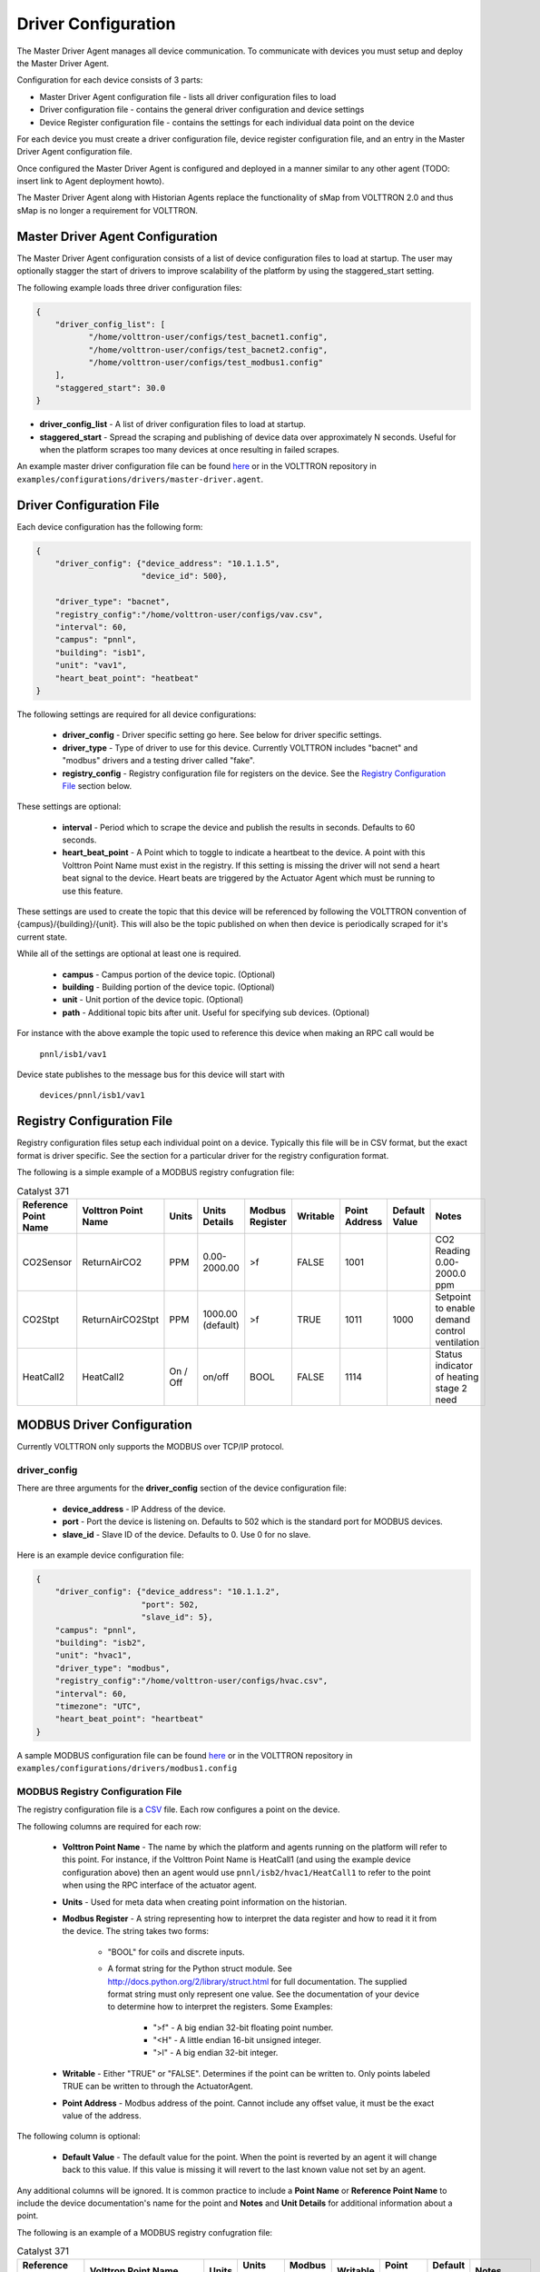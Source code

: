 ====================
Driver Configuration
====================
The Master Driver Agent manages all device communication. To communicate with devices you must setup and deploy the Master Driver Agent.

Configuration for each device consists of 3 parts:

* Master Driver Agent configuration file - lists all driver configuration files to load
* Driver configuration file - contains the general driver configuration and device settings
* Device Register configuration file - contains the settings for each individual data point on the device

For each device you must create a driver configuration file, device register configuration file, and an entry in the Master Driver Agent configuration file.  

Once configured the Master Driver Agent is configured and deployed in a manner similar to any other agent (TODO: insert link to Agent deployment howto).

The Master Driver Agent along with Historian Agents replace the functionality of sMap from VOLTTRON 2.0 and thus sMap is no longer a requirement for VOLTTRON.

Master Driver Agent Configuration
---------------------------------
The Master Driver Agent configuration consists of a list of device configuration files to load at startup. 
The user may optionally stagger the start of drivers to improve scalability of the platform by using the staggered_start setting.

The following example loads three driver configuration files:

.. code-block:: json

    {
        "driver_config_list": [
               "/home/volttron-user/configs/test_bacnet1.config",  
               "/home/volttron-user/configs/test_bacnet2.config",
               "/home/volttron-user/configs/test_modbus1.config"
        ],
        "staggered_start": 30.0
    }
    

* **driver_config_list** - A list of driver configuration files to load at startup.

* **staggered_start** - Spread the scraping and publishing of device data over approximately N seconds. Useful for when the platform scrapes too many devices at once resulting in failed scrapes.

An example master driver configuration file can be found `here <https://github.com/VOLTTRON/volttron/blob/c57569bd9e71eb32afefe8687201d674651913ed/examples/configurations/drivers/master-driver.agent>`_ or 
in the VOLTTRON repository in ``examples/configurations/drivers/master-driver.agent``.


Driver Configuration File
-------------------------
Each device configuration has the following form:

.. code-block:: json

    {
        "driver_config": {"device_address": "10.1.1.5",
                          "device_id": 500},
        
        "driver_type": "bacnet",
        "registry_config":"/home/volttron-user/configs/vav.csv",
        "interval": 60,
        "campus": "pnnl",
        "building": "isb1",
        "unit": "vav1",
        "heart_beat_point": "heatbeat"
    }

The following settings are required for all device configurations:

    - **driver_config** - Driver specific setting go here. See below for driver specific settings.
    - **driver_type** - Type of driver to use for this device. Currently VOLTTRON includes "bacnet" and "modbus" drivers and a testing driver called "fake".
    - **registry_config** - Registry configuration file for registers on the device. See the `Registry Configuration File`_ section below.

These settings are optional:

    - **interval** - Period which to scrape the device and publish the results in seconds. Defaults to 60 seconds.
    - **heart_beat_point** - A Point which to toggle to indicate a heartbeat to the device. A point with this Volttron Point Name must exist in the registry. If this setting is missing the driver will not send a heart beat signal to the device. Heart beats are triggered by the Actuator Agent which must be running to use this feature.

These settings are used to create the topic that this device will be referenced by following the VOLTTRON convention of {campus}/{building}/{unit}. This will also be the topic published on when then device is periodically scraped for it's current state.

While all of the settings are optional at least one is required.

    - **campus** - Campus portion of the device topic. (Optional)
    - **building** - Building portion of the device topic. (Optional)
    - **unit** - Unit portion of the device topic. (Optional)
    - **path** - Additional topic bits after unit. Useful for specifying sub devices. (Optional)

For instance with the above example the topic used to reference this device when 
making an RPC call would be

    ``pnnl/isb1/vav1``

Device state publishes to the message bus for this device will start with

    ``devices/pnnl/isb1/vav1``

Registry Configuration File
---------------------------
Registry configuration files setup each individual point on a device. Typically this file will be in CSV format, but the exact format is driver specific. See the section for a particular driver for the registry configuration format.

The following is a simple example of a MODBUS registry confugration file:

.. csv-table:: Catalyst 371
    :header: Reference Point Name,Volttron Point Name,Units,Units Details,Modbus Register,Writable,Point Address,Default Value,Notes
	
    CO2Sensor,ReturnAirCO2,PPM,0.00-2000.00,>f,FALSE,1001,,CO2 Reading 0.00-2000.0 ppm
    CO2Stpt,ReturnAirCO2Stpt,PPM,1000.00 (default),>f,TRUE,1011,1000,Setpoint to enable demand control ventilation 
    HeatCall2,HeatCall2,On / Off,on/off,BOOL,FALSE,1114,,Status indicator of heating stage 2 need

MODBUS Driver Configuration
---------------------------
Currently VOLTTRON only supports the MODBUS over TCP/IP protocol.

driver_config
*************

There are three arguments for the **driver_config** section of the device configuration file:

    - **device_address** - IP Address of the device.
    - **port** - Port the device is listening on. Defaults to 502 which is the standard port for MODBUS devices.
    - **slave_id** - Slave ID of the device. Defaults to 0. Use 0 for no slave.

Here is an example device configuration file:

.. code-block:: json

    {
        "driver_config": {"device_address": "10.1.1.2",
                          "port": 502,
                          "slave_id": 5},
        "campus": "pnnl",
        "building": "isb2",
        "unit": "hvac1",
        "driver_type": "modbus",
        "registry_config":"/home/volttron-user/configs/hvac.csv",
        "interval": 60,
        "timezone": "UTC",
        "heart_beat_point": "heartbeat"
    }

A sample MODBUS configuration file can be found `here <https://github.com/VOLTTRON/volttron/blob/c57569bd9e71eb32afefe8687201d674651913ed/examples/configurations/drivers/modbus1.config>`_ or 
in the VOLTTRON repository in ``examples/configurations/drivers/modbus1.config``

MODBUS Registry Configuration File
**********************************

The registry configuration file is a `CSV <https://en.wikipedia.org/wiki/Comma-separated_values>`_ file. Each row configures a point on the device. 

The following columns are required for each row:

    - **Volttron Point Name** - The name by which the platform and agents running on the platform will refer to this point. For instance, if the Volttron Point Name is HeatCall1 (and using the example device configuration above) then an agent would use ``pnnl/isb2/hvac1/HeatCall1`` to refer to the point when using the RPC interface of the actuator agent.
    - **Units** - Used for meta data when creating point information on the historian.
    - **Modbus Register** - A string representing how to interpret the data register and how to read it it from the device. The string takes two forms:
    
        + "BOOL" for coils and discrete inputs.
        + A format string for the Python struct module. See http://docs.python.org/2/library/struct.html for full documentation. The supplied format string must only represent one value. See the documentation of your device to determine how to interpret the registers. Some Examples:
        
            * ">f" - A big endian 32-bit floating point number.
            * "<H" - A little endian 16-bit unsigned integer.
            * ">l" - A big endian 32-bit integer.
            
    - **Writable** - Either "TRUE" or "FALSE". Determines if the point can be written to. Only points labeled TRUE can be written to through the ActuatorAgent.
    - **Point Address** - Modbus address of the point. Cannot include any offset value, it must be the exact value of the address.

The following column is optional:

    - **Default Value** - The default value for the point. When the point is reverted by an agent it will change back to this value. If this value is missing it will revert to the last known value not set by an agent.

Any additional columns will be ignored. It is common practice to include a **Point Name** or **Reference Point Name** to include the device documentation's name for the point and **Notes** and **Unit Details** for additional information about a point.

The following is an example of a MODBUS registry confugration file:

.. csv-table:: Catalyst 371
        :header: Reference Point Name,Volttron Point Name,Units,Units Details,Modbus Register,Writable,Point Address,Default Value,Notes
        
        CO2Sensor,ReturnAirCO2,PPM,0.00-2000.00,>f,FALSE,1001,,CO2 Reading 0.00-2000.0 ppm
        CO2Stpt,ReturnAirCO2Stpt,PPM,1000.00 (default),>f,TRUE,1011,1000,Setpoint to enable demand control ventilation 
        Cool1Spd,CoolSupplyFanSpeed1,%,0.00 to 100.00 (75 default),>f,TRUE,1005,75,Fan speed on cool 1 call
        Cool2Spd,CoolSupplyFanSpeed2,%,0.00 to 100.00 (90 default),>f,TRUE,1007,90,Fan speed on Cool2 Call
        Damper,DamperSignal,%,0.00 - 100.00,>f,FALSE,1023,,Output to the economizer damper
        DaTemp,DischargeAirTemperature,F,(-)39.99 to 248.00,>f,FALSE,1009,,Discharge air reading
        ESMEconMin,ESMDamperMinPosition,%,0.00 to 100.00 (5 default),>f,TRUE,1013,5,Minimum damper position during the energy savings mode
        FanPower,SupplyFanPower, kW,0.00 to 100.00,>f,FALSE,1015,,Fan power from drive
        FanSpeed,SupplyFanSpeed,%,0.00 to 100.00,>f,FALSE,1003,,Fan speed from drive
        HeatCall1,HeatCall1,On / Off,on/off,BOOL,FALSE,1113,,Status indicator of heating stage 1 need
        HeartBeat,heartbeat,On / Off,on/off,BOOL,FALSE,1114,,Status indicator of heating stage 2 need

A sample MODBUS registry file can be found `here <https://github.com/VOLTTRON/volttron/blob/c57569bd9e71eb32afefe8687201d674651913ed/examples/configurations/drivers/catalyst371.csv>`_ or 
in the VOLTTRON repository in ``examples/configurations/drivers/catalyst371.csv``

BACnet Driver Configuration
---------------------------
Communicating with BACnet devices requires that the BACnet Proxy Agent is configured and running. All device communication happens through this agent.

driver_config
*************

There are six arguments for the "driver_config" section of the device configuration file:

    - **device_address** - Address of the device. If the target device is behind an IP to MS/TP router then Remote Station addressing will probably be needed for the driver to find the device.
    - **device_id** - BACnet ID of the device. Used to establish a route to the device at startup. 
    - **min_priority** - (Optional) Minimum priority value allowed for this device whether specifying the prioity manually or via the registry config. Violating this parameter either in the configuration or when writing to the point will result in an error. Defaults to 8.
    - **max_per_request** - (Optional) Configure driver to manually segment read requests. The driver will only grab up to the number of objects specified in this setting at most per request. This setting is primarily for scraping many points off of low resource devices that do not support segmentation. Defaults to 10000.
    - **proxy_address** - (Optional) VIP address of the BACnet proxy. Defaults to "platform.bacnet_proxy". See :ref:`bacnet-proxy-multiple-networks` for details. Unless your BACnet network has special needs you should not change this value.
    - **ping_retry_interval** - (Optional) The driver will ping the device to establish a route at startup. If the BACnet proxy is not available the driver will retry the ping at this interval until it succeeds. Defaults to 5.

Here is an example device configuration file:

.. code-block:: json

    {
        "driver_config": {"device_address": "10.1.1.3",
                          "device_id": 500,
                          "min_priority": 10,
                          "max_per_request": 24
                          },
        "campus": "pnnl",
        "building": "isb2",
        "unit": "vav",
        "driver_type": "bacnet",
        "registry_config":"/home/volttron-user/configs/vav.csv",
        "interval": 5,
        "timezone": "UTC",
        "heart_beat_point": "heartbeat"
    }

A sample BACnet configuration file can be found `here <https://github.com/VOLTTRON/volttron/blob/c57569bd9e71eb32afefe8687201d674651913ed/examples/configurations/drivers/bacnet1.config>`_ or 
in the VOLTTRON repository in ``examples/configurations/drivers/bacnet1.config``

BACnet Registry Configuration File
**********************************

The registry configuration file is a `CSV <https://en.wikipedia.org/wiki/Comma-separated_values>`_ file. Each row configures a point on the device. 

Most of the configuration file can be generated with the ``grab_bacnet_config.py`` utility in ``scripts/bacnet``. See :doc:`BACnet-Auto-Configuration`.

Currently the driver provides no method to access array type properties even if the members of the array are of a supported type.

The following columns are required for each row:

    - **Volttron Point Name** - The name by which the platform and agents running on the platform will refer to this point. For instance, if the Volttron Point Name is HeatCall1 (and using the example device configuration above) then an agent would use "pnnl/isb2/hvac1/HeatCall1" to refer to the point when using the RPC interface of the actuator agent.
    - **Units** - Used for meta data when creating point information on the historian.
    - **BACnet Object Type** - A string representing what kind of BACnet standard object the point belongs to. Examples include:
    
        * analogInput
        * analogOutput
        * analogValue
        * binaryInput
        * binaryOutput
        * binaryValue
        * multiStateValue
        
    - **Property** - A string representing the name of the property belonging to the object. Usually this will be "presentValue".
    - **Writable** - Either "TRUE" or "FALSE". Determines if the point can be written to. Only points labeled TRUE can be written to through the ActuatorAgent. Points labeled "TRUE" incorrectly will cause an error to be returned when an agent attempts to write to the point.
    - **Index** - Object ID of the BACnet object.

The following column is optional:

    - **Write Priority** - BACnet priority for writing to this point. Valid values are 1-16. Missing this column or leaving the column blank will use the default priority of 16.

Any additional columns will be ignored. It is common practice to include a **Point Name** or **Reference Point Name** to include the device documentation's name for the point and **Notes** and **Unit Details**" for additional information about a point.

.. csv-table:: BACnet
	:header: Point Name,Volttron Point Name,Units,Unit Details,BACnet Object Type,Property,Writable,Index,Notes

        2400Stevens/FCB.Local Application.PH-T,PreheatTemperature,degreesFahrenheit,-50.00 to 250.00,analogInput,presentValue,FALSE,3000119,Resolution: 0.1
        2400Stevens/FCB.Local Application.RA-T,ReturnAirTemperature,degreesFahrenheit,-50.00 to 250.00,analogInput,presentValue,FALSE,3000120,Resolution: 0.1
        2400Stevens/FCB.Local Application.RA-H,ReturnAirHumidity,percentRelativeHumidity,0.00 to 100.00,analogInput,presentValue,FALSE,3000124,Resolution: 0.1
        2400Stevens/FCB.Local Application.CLG-O,CoolingValveOutputCommand,percent,0.00 to 100.00 (default 0.0),analogOutput,presentValue,TRUE,3000107,Resolution: 0.1
        2400Stevens/FCB.Local Application.MAD-O,MixedAirDamperOutputCommand,percent,0.00 to 100.00 (default 0.0),analogOutput,presentValue,TRUE,3000110,Resolution: 0.1
        2400Stevens/FCB.Local Application.PH-O,PreheatValveOutputCommand,percent,0.00 to 100.00 (default 0.0),analogOutput,presentValue,TRUE,3000111,Resolution: 0.1
        2400Stevens/FCB.Local Application.RH-O,ReheatValveOutputCommand,percent,0.00 to 100.00 (default 0.0),analogOutput,presentValue,TRUE,3000112,Resolution: 0.1
        2400Stevens/FCB.Local Application.SF-O,SupplyFanSpeedOutputCommand,percent,0.00 to 100.00 (default 0.0),analogOutput,presentValue,TRUE,3000113,Resolution: 0.1


A sample BACnet registry file can be found `here <https://github.com/VOLTTRON/volttron/blob/c57569bd9e71eb32afefe8687201d674651913ed/examples/configurations/drivers/bacnet.csv>`_ or 
in the VOLTTRON repository in ``examples/configurations/drivers/bacnet.csv``

Fake Device Driver Configuration
--------------------------------
This driver does not connect to any actual device and instead produces random and or pre-configured values. 

driver_config
*************

There are no arguments for the "driver_config" section of the device configuration file. The driver_config entry must still be present and should be left blank

Here is an example device configuration file:

.. code-block:: json

    {
        "driver_config": {},
        "campus": "pnnl",
        "building": "isb2",
        "unit": "vav",
        "driver_type": "bacnet",
        "registry_config":"/home/volttron-user/configs/vav.csv",
        "interval": 5,
        "timezone": "UTC",
        "heart_beat_point": "heartbeat"
    }

A sample fake device configuration file can be found `here <https://github.com/VOLTTRON/volttron/blob/c57569bd9e71eb32afefe8687201d674651913ed/examples/configurations/drivers/fake.config>`_ or 
in the VOLTTRON repository in ``examples/configurations/drivers/fake.config``

Fake Device Registry Configuration File
***************************************

The registry configuration file is a `CSV <https://en.wikipedia.org/wiki/Comma-separated_values>`_ file. Each row configures a point on the device. 

The following columns are required for each row:

    - **Volttron Point Name** - The name by which the platform and agents running on the platform will refer to this point. For instance, if the Volttron Point Name is HeatCall1 (and using the example device configuration above) then an agent would use *pnnl/isb2/hvac1/HeatCall1* to refer to the point when using the RPC interface of the actuator agent.
    - **Units** - Used for meta data when creating point information on the historian.
    - **Writable** - Either "TRUE" or "FALSE". Determines if the point can be written to. Only points labeled TRUE can be written to through the ActuatorAgent. Points labeled "TRUE" incorrectly will cause an error to be returned when an agent attempts to write to the point.
    

The following columns are optional:

    - **Starting Value** - Initial value for the point. If the point is reverted it will change back to this value. By default points will start with a random value (1-100).
    - **Type** - Value type for the point. Defaults to "string". Valid types are:
    
        * string
        * integer
        * float
        * boolean

Any additional columns will be ignored. It is common practice to include a **Point Name** or **Reference Point Name** to include the device documentation's name for the point and **Notes** and **Unit Details** for additional information about a point. Please note that there is nothing in the driver that will enforce anything specified in the **Unit Details** column.

.. csv-table:: BACnet
	:header: Volttron Point Name,Units,Units Details,Writable,Starting Value,Type,Notes

        Heartbeat,On/Off,On/Off,TRUE,0,boolean,Point for heartbeat toggle
        OutsideAirTemperature1,F,-100 to 300,FALSE,50,float,CO2 Reading 0.00-2000.0 ppm
        SampleWritableFloat1,PPM,10.00 (default),TRUE,10,float,Setpoint to enable demand control ventilation
        SampleLong1,Enumeration,1 through 13,FALSE,50,int,Status indicator of service switch
        SampleWritableShort1,%,0.00 to 100.00 (20 default),TRUE,20,int,Minimum damper position during the standard mode
        SampleBool1,On / Off,on/off,FALSE,TRUE,boolean,Status indidcator of cooling stage 1
        SampleWritableBool1,On / Off,on/off,TRUE,TRUE,boolean,Status indicator


A sample fake registry configuration file can be found `here <https://github.com/VOLTTRON/volttron/blob/c57569bd9e71eb32afefe8687201d674651913ed/examples/configurations/drivers/fake.csv>`_ or 
in the VOLTTRON repository in ``examples/configurations/drivers/fake.csv``
